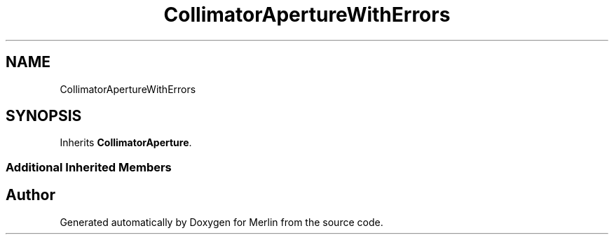 .TH "CollimatorApertureWithErrors" 3 "Fri Aug 4 2017" "Version 5.02" "Merlin" \" -*- nroff -*-
.ad l
.nh
.SH NAME
CollimatorApertureWithErrors
.SH SYNOPSIS
.br
.PP
.PP
Inherits \fBCollimatorAperture\fP\&.
.SS "Additional Inherited Members"


.SH "Author"
.PP 
Generated automatically by Doxygen for Merlin from the source code\&.
